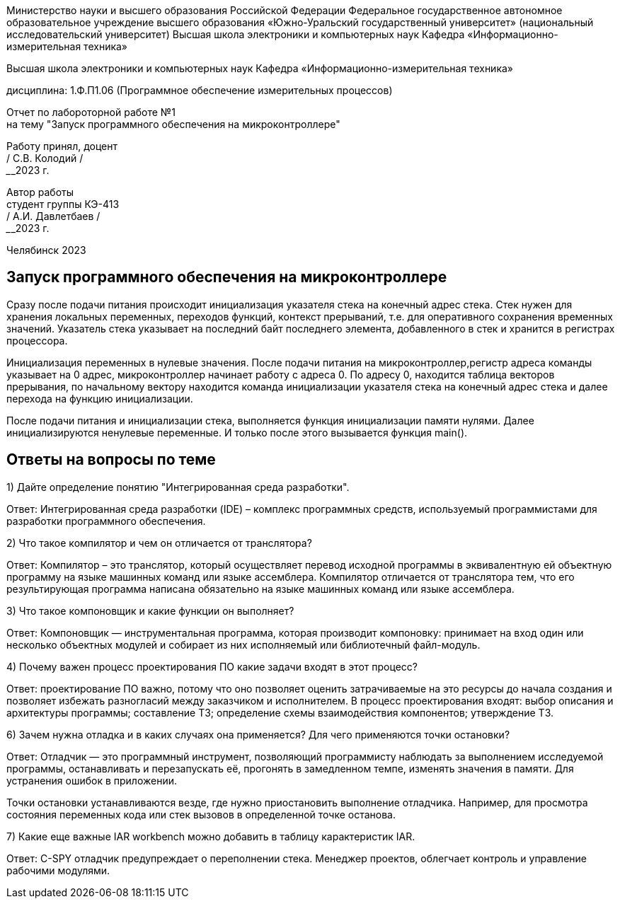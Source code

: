 [.text-center]
Министерство науки и высшего образования Российской Федерации 
Федеральное государственное автономное образовательное учреждение высшего образования «Южно-Уральский государственный университет» (национальный исследовательский университет) 
Высшая школа электроники и компьютерных наук Кафедра «Информационно-измерительная техника»


[.text-center]
Высшая школа электроники и компьютерных наук Кафедра «Информационно-измерительная техника»

[.text-center]
дисциплина: 1.Ф.П1.06 (Программное обеспечение измерительных процессов)

[.text-center]
Отчет по лабороторной работе №1 +
на тему "Запуск программного обеспечения на микроконтроллере"

[.text-right]
Работу принял, доцент +
______/ С.В. Колодий / +
______2023 г.

[.text-right]
Автор работы +
студент группы КЭ-413 +
______/ А.И. Давлетбаев / +
______2023 г.

[.text-center]
Челябинск 2023

== Запуск программного обеспечения на микроконтроллере


Сразу после подачи питания происходит инициализация указателя стека на конечный адрес стека. Стек нужен для хранения локальных переменных, переходов функций, контекст прерываний, т.е. для оперативного сохранения временных значений. Указатель стека указывает на последний байт последнего элемента, добавленного в стек и хранится в регистрах процессора.

Инициализация переменных в нулевые значения. После подачи питания на микроконтроллер,регистр адреса команды указывает на 0 адрес, микроконтроллер начинает работу с адреса 0. По адресу 0, находится таблица векторов прерывания, по начальному вектору находится команда инициализации указателя стека на конечный адрес стека и далее перехода на функцию инициализации.

После подачи питания и инициализации стека, выполняется функция инициализации памяти нулями. Далее инициализируются ненулевые переменные. И только после этого вызывается функция main().

== Ответы на вопросы по теме

1) Дайте определение понятию "Интегрированная среда разработки".

Ответ: Интегрированная среда разработки (IDE) – комплекс программных средств, используемый программистами для разработки программного обеспечения.

2) Что такое компилятор и чем он отличается от транслятора?

Ответ: Компилятор – это транслятор, который осуществляет перевод исходной программы в эквивалентную ей объектную программу на языке машинных команд или языке ассемблера. Компилятор отличается от транслятора тем, что его результирующая программа написана обязательно на языке машинных команд или языке ассемблера.

3) Что такое компоновщик и какие функции он выполняет?

Ответ: Компоновщик — инструментальная программа, которая производит компоновку: принимает на вход один или несколько объектных модулей и собирает из них исполняемый или библиотечный файл-модуль.

4) Почему важен процесс проектирования ПО какие задачи входят в этот процесс?

Ответ: проектирование ПО важно, потому что оно позволяет оценить затрачиваемые на это ресурсы до начала создания и позволяет избежать разногласий между заказчиком и исполнителем. В процесс проектирования входят: выбор описания и архитектуры программы; составление ТЗ; определение схемы взаимодействия компонентов; утверждение ТЗ.

6) Зачем нужна отладка и в каких случаях она применяется? Для чего применяются точки остановки?

Ответ: Отладчик — это программный инструмент, позволяющий программисту наблюдать за выполнением исследуемой программы, останавливать и перезапускать её, прогонять в замедленном темпе, изменять значения в памяти. Для устранения ошибок в приложении.

Точки остановки устанавливаются везде, где нужно приостановить выполнение отладчика. Например, для просмотра состояния переменных кода или стек вызовов в определенной точке останова.

7) Какие еще важные IAR workbench можно добавить в таблицу карактеристик IAR.

Ответ: C-SPY отладчик предупреждает о переполнении стека. Менеджер проектов, облегчает контроль и управление рабочими модулями.
